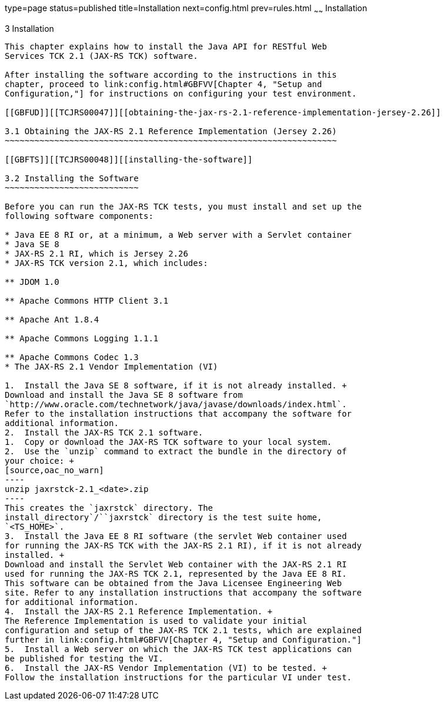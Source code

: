 type=page
status=published
title=Installation
next=config.html
prev=rules.html
~~~~~~
Installation
============

[[TCJRS00004]][[GBFTP]]


[[installation]]
3 Installation
--------------

This chapter explains how to install the Java API for RESTful Web
Services TCK 2.1 (JAX-RS TCK) software.

After installing the software according to the instructions in this
chapter, proceed to link:config.html#GBFVV[Chapter 4, "Setup and
Configuration,"] for instructions on configuring your test environment.

[[GBFUD]][[TCJRS00047]][[obtaining-the-jax-rs-2.1-reference-implementation-jersey-2.26]]

3.1 Obtaining the JAX-RS 2.1 Reference Implementation (Jersey 2.26)
~~~~~~~~~~~~~~~~~~~~~~~~~~~~~~~~~~~~~~~~~~~~~~~~~~~~~~~~~~~~~~~~~~~

[[GBFTS]][[TCJRS00048]][[installing-the-software]]

3.2 Installing the Software
~~~~~~~~~~~~~~~~~~~~~~~~~~~

Before you can run the JAX-RS TCK tests, you must install and set up the
following software components:

* Java EE 8 RI or, at a minimum, a Web server with a Servlet container
* Java SE 8
* JAX-RS 2.1 RI, which is Jersey 2.26
* JAX-RS TCK version 2.1, which includes:

** JDOM 1.0

** Apache Commons HTTP Client 3.1

** Apache Ant 1.8.4

** Apache Commons Logging 1.1.1

** Apache Commons Codec 1.3
* The JAX-RS 2.1 Vendor Implementation (VI)

1.  Install the Java SE 8 software, if it is not already installed. +
Download and install the Java SE 8 software from
`http://www.oracle.com/technetwork/java/javase/downloads/index.html`.
Refer to the installation instructions that accompany the software for
additional information.
2.  Install the JAX-RS TCK 2.1 software.
1.  Copy or download the JAX-RS TCK software to your local system. 
2.  Use the `unzip` command to extract the bundle in the directory of
your choice: +
[source,oac_no_warn]
----
unzip jaxrstck-2.1_<date>.zip
----
This creates the `jaxrstck` directory. The
install_directory`/``jaxrstck` directory is the test suite home,
`<TS_HOME>`.
3.  Install the Java EE 8 RI software (the servlet Web container used
for running the JAX-RS TCK with the JAX-RS 2.1 RI), if it is not already
installed. +
Download and install the Servlet Web container with the JAX-RS 2.1 RI
used for running the JAX-RS TCK 2.1, represented by the Java EE 8 RI.
This software can be obtained from the Java Licensee Engineering Web
site. Refer to any installation instructions that accompany the software
for additional information.
4.  Install the JAX-RS 2.1 Reference Implementation. +
The Reference Implementation is used to validate your initial
configuration and setup of the JAX-RS TCK 2.1 tests, which are explained
further in link:config.html#GBFVV[Chapter 4, "Setup and Configuration."]
5.  Install a Web server on which the JAX-RS TCK test applications can
be published for testing the VI.
6.  Install the JAX-RS Vendor Implementation (VI) to be tested. +
Follow the installation instructions for the particular VI under test.


